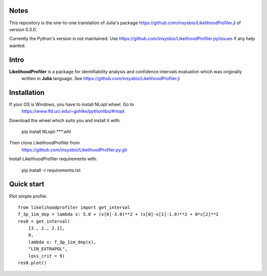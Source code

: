 .. image::
   https://img.shields.io/website-up-down-green-red/https/insysbio.github.io/LikelihoodProfiler.py.svg
   :height: 20
   :target: https://insysbio.github.io/LikelihoodProfiler.py/
   :alt: Documentation

.. image::
   https://github.com/insysbio/LikelihoodProfiler.py/workflows/CI/badge.svg
   :height: 20
   :target: https://github.com/insysbio/LikelihoodProfiler.py/actions
   :alt: Github actions build status

.. image::
   https://zenodo.org/badge/DOI/10.1371/journal.pcbi.1008495.svg
   :height: 20
   :target: https://doi.org/10.1371/journal.pcbi.1008495
   :alt: DOI:10.1371/journal.pcbi.1008495

Notes
*****

This repository is the one-to-one translation of Julia's package https://github.com/insysbio/LikelihoodProfiler.jl of version 0.3.0.

Currently the Python's version is not maintained. Use https://github.com/insysbio/LikelihoodProfiler.py/issues if any help wanted.

Intro
*****

**LikelihoodProfiler** is a package for identifiability analysis and confidence intervals evaluation which was originally
 written in **Julia** language. See https://github.com/insysbio/LikelihoodProfiler.jl

Installation
************

If your OS is Windows, you have to install NLopt wheel. Go to
  https://www.lfd.uci.edu/~gohlke/pythonlibs/#nlopt

Download the wheel which suits you and install it with:

  pip install NLopt-***.whl

Then clone LikelihoodProfiler from
  https://github.com/insysbio/LikelihoodProfiler.py.git

Install LikelihoodProfiler requirements with:

  pip install -r requirements.txt

Quick start
***********

Plot simple profile::

  from likelihoodprofiler import get_interval
  f_3p_1im_dep = lambda x: 5.0 + (x[0]-3.0)**2 + (x[0]-x[1]-1.0)**2 + 0*x[2]**2
  res0 = get_interval(
      [3., 2., 2.1],
      0,
      lambda x: f_3p_1im_dep(x),
      "LIN_EXTRAPOL",
      loss_crit = 9)
  res0.plot()
.. figure:: docs\plot.png
    :width: 455px
    :align: center
    :height: 312px
    :alt: alternate text
    :figclass: align-center
